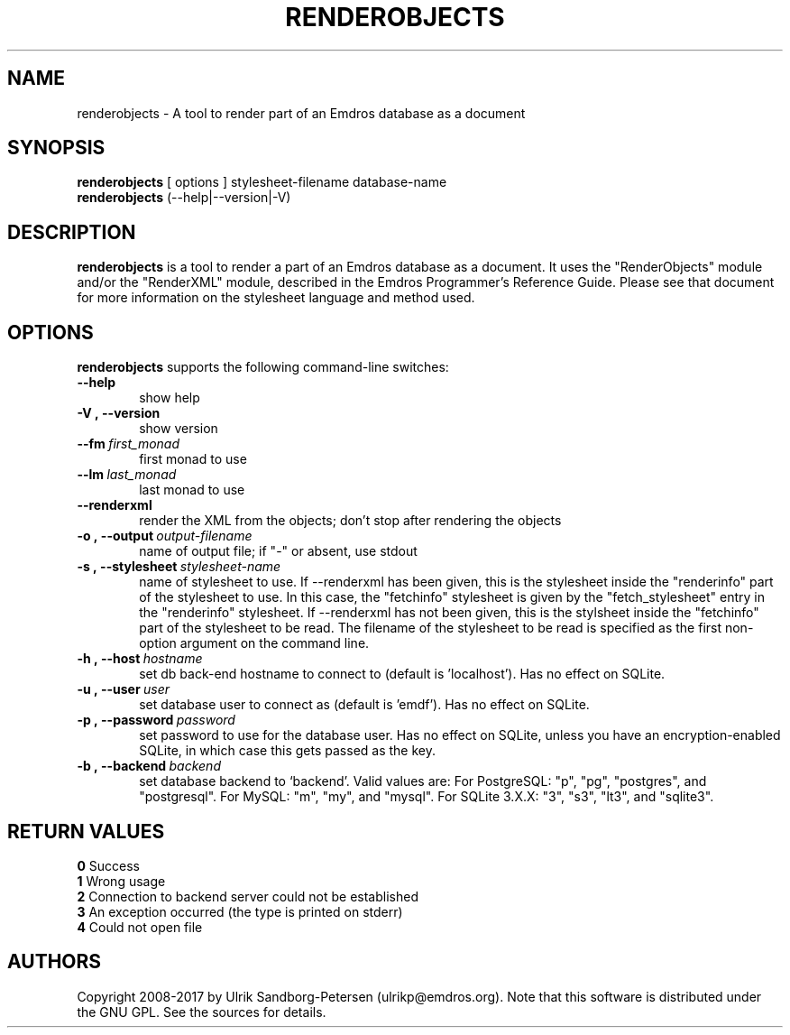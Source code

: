 .\" Man page for renderobjects
.\" Use the following command to view man page:
.\"
.\"  tbl renderobjects.1 | nroff -man | less
.\"
.TH RENDEROBJECTS 1 "May 2, 2017"
.SH NAME
renderobjects \- A tool to render part of an Emdros database as a document
.SH SYNOPSIS
\fBrenderobjects\fR [ options ] stylesheet-filename database-name
.br
\fBrenderobjects\fR (--help|--version|-V)
.br
.SH DESCRIPTION
\fBrenderobjects\fR is a tool to render a part of an Emdros database
as a document.  It uses the "RenderObjects" module and/or the
"RenderXML" module, described in the Emdros Programmer's Reference
Guide.  Please see that document for more information on the
stylesheet language and method used.

.SH OPTIONS
\fBrenderobjects\fR supports the following command-line switches:
.TP 6
.BI \-\-help
show help
.TP
.BI \-V\ ,\ \-\-version
show version
.TP
.BI \-\-fm \ first_monad
first monad to use
.TP
.BI \-\-lm \ last_monad
last monad to use
.TP
.BI \-\-renderxml
render the XML from the objects; don't stop after rendering the objects
.TP
.BI \-o\ ,\ \-\-output \ output-filename
name of output file; if "-" or absent, use stdout
.TP
.BI \-s\ ,\ \-\-stylesheet \ stylesheet-name
name of stylesheet to use.  If --renderxml has been given, this is the
stylesheet inside the "renderinfo" part of the stylesheet to use.  In
this case, the "fetchinfo" stylesheet is given by the
"fetch_stylesheet" entry in the "renderinfo" stylesheet.  If
--renderxml has not been given, this is the stylsheet inside the
"fetchinfo" part of the stylesheet to be read.  The filename of the
stylesheet to be read is specified as the first non-option argument on
the command line.
.TP
.BI \-h\ ,\ \-\-host \ hostname 
set db back-end hostname to connect to (default is 'localhost').  Has
no effect on SQLite.
.TP
.BI \-u\ ,\ \-\-user \ user
set database user to connect as (default is 'emdf').  Has no effect on
SQLite.
.TP
.BI \-p\ ,\ \-\-password \ password
set password to use for the database user.  Has no effect on SQLite,
unless you have an encryption-enabled SQLite, in which case this gets
passed as the key.
.TP
.BI \-b\ ,\ \-\-backend \ backend
set database backend to `backend'. Valid values are: For PostgreSQL:
"p", "pg", "postgres", and "postgresql". For MySQL: "m", "my", and
"mysql". For SQLite 3.X.X: "3", "s3", "lt3", and "sqlite3".
.TP


.SH RETURN VALUES
.TP
.BR 0 " Success"
.TP
.BR 1 " Wrong usage"
.TP
.BR 2 " Connection to backend server could not be established"
.TP
.BR 3 " An exception occurred (the type is printed on stderr)"
.TP
.BR 4 " Could not open file"
.SH AUTHORS
Copyright
.Cr
2008-2017 by Ulrik Sandborg-Petersen (ulrikp@emdros.org).  Note that
this software is distributed under the GNU GPL.  See the sources for
details.
